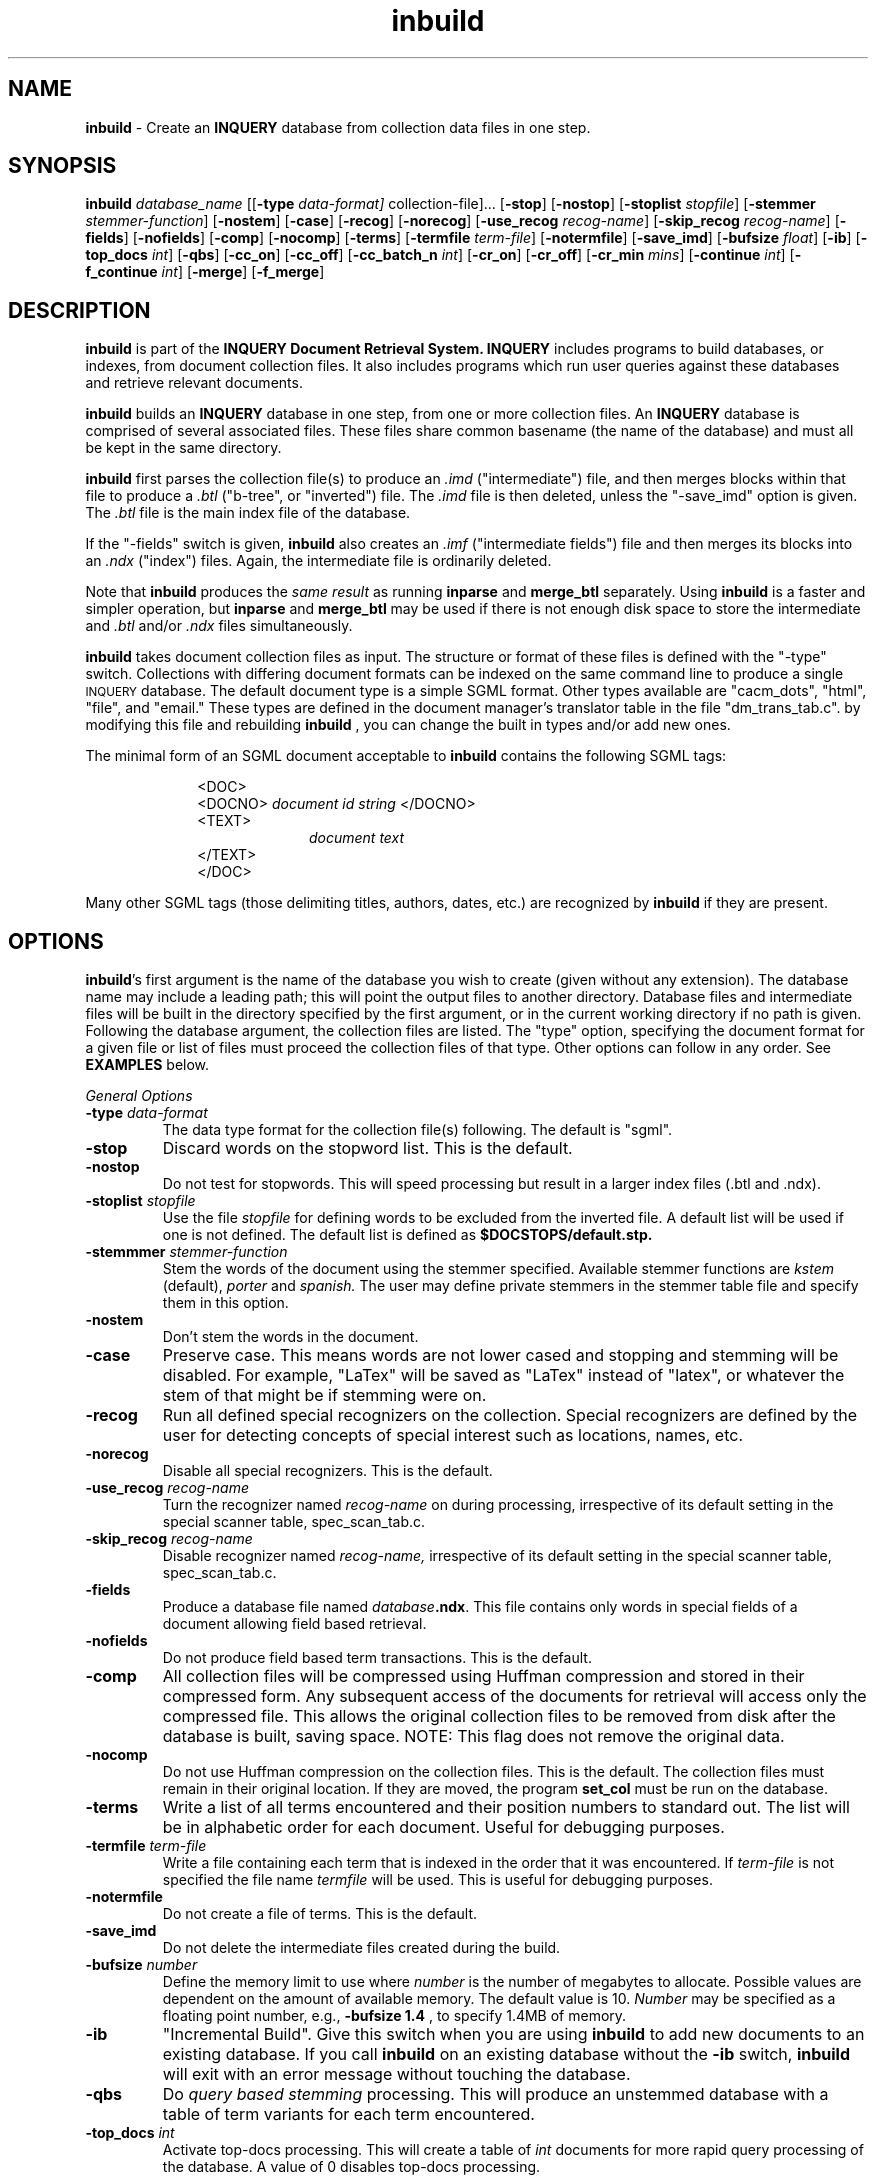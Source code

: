 '\" t
.TH inbuild 1 "31 July 1996" "CIIR, UMass" "INQUERY Document Retrieval System"
.SH NAME
.B inbuild 
- Create an
.B INQUERY
database from collection data files in one step.
.SH SYNOPSIS
.B inbuild 
.I 
database_name
.RB [[ \-type 
.IR data-format] 
collection-file]...
.RB [ \-stop ]
.RB [ \-nostop ]
.RB [ \-stoplist
.IR stopfile ]
.RB [ \-stemmer 
.IR stemmer-function ]
.RB [ \-nostem ]
.RB [ \-case ]
.RB [ \-recog ]
.RB [ \-norecog ]
.RB [ \-use_recog
.IR recog-name ]
.RB [ \-skip_recog
.IR recog-name ]
.RB [ \-fields ]
.RB [ \-nofields ]
.RB [ \-comp ]
.RB [ \-nocomp ]
.RB [ \-terms ]
.RB [ \-termfile
.IR term-file ]
.RB [ \-notermfile ]
.RB [ \-save_imd ]
.RB [ \-bufsize
.IR float ]
.RB [ \-ib ]
.RB [ \-top_docs
.IR int ]
.RB [ \-qbs ]
.RB [ \-cc_on ]
.RB [ \-cc_off ]
.RB [ \-cc_batch_n
.IR int ]
.RB [ \-cr_on ]
.RB [ \-cr_off ]
.RB [ \-cr_min
.IR mins ]
.RB [ \-continue
.IR int ]
.RB [ \-f_continue 
.IR int ]
.RB [ \-merge ]
.RB [ \-f_merge ]

.SH DESCRIPTION 
.B inbuild
is part of the 
.B INQUERY Document Retrieval System. INQUERY
includes programs to build databases, or indexes, from 
document collection files. It also includes programs which run 
user queries against these databases and retrieve relevant 
documents.
.PP
.B inbuild
builds an 
.B INQUERY
database in one step, from one or more collection files.  An
.B INQUERY
database is comprised of several associated files.  These files share 
common basename (the name of the database) and must all be kept in the
same directory.
.PP
.B inbuild
first parses the collection file(s) to produce an
.I .imd 
("intermediate") file, and then merges blocks within that file 
to produce a 
.I .btl 
("b-tree", or "inverted") file.  The 
.I .imd 
file is then deleted, unless the "\-save_imd" option is given.  The
.I .btl 
file is the main index file of the database.  
.PP
If the "\-fields" switch is given, 
.B inbuild
also creates an 
.I .imf
("intermediate fields") file and then merges its blocks into an
.I .ndx
("index") files.  Again, the intermediate file is ordinarily deleted.
.PP
Note that 
.B inbuild
produces the 
.I same result 
as running 
.B inparse
and 
.B merge_btl
separately.  Using
.B inbuild 
is a faster and simpler operation, but 
.B inparse
and 
.B merge_btl
may be used if there is not enough disk space to store the 
intermediate and
.I .btl
and/or
.I .ndx
files simultaneously.
.PP
.BR inbuild 
takes document collection files as input.  The structure or format of 
these files is defined with the "\-type" switch.  Collections with 
differing document formats can be indexed on the same command line
to produce a single
.SM INQUERY
database.  The default document type is a simple SGML format.  Other types 
available are "cacm_dots", "html", "file", and "email."  These types are 
defined in the document manager's translator table in the file "dm_trans_tab.c".
by modifying this file and rebuilding 
.B inbuild
, you can change the built in types and/or add new ones.
.PP
The minimal form of an SGML document acceptable to 
.B inbuild
contains the following SGML tags:
.PP
.RS 1i
<DOC>
.br
<DOCNO> 
.I document id string
</DOCNO>
.br
<TEXT>
.br
.RS 1i
.I
document text
.RE
.br
</TEXT>
.br
</DOC>
.RE
.PP
Many other SGML tags (those delimiting titles, authors, dates, etc.) 
are recognized by
.B inbuild
if they are present.
.SH OPTIONS
.BR inbuild 's
first argument is the name of the database you wish to create (given 
without any extension).  The database name may include a leading path;
this will point the output files to another directory.  Database files and
intermediate files will be built in the directory specified by the
first argument, or in the current working directory if no path is given.
Following the database argument, the collection files are listed.  The 
"type" option, specifying the document format for a given file or list of 
files must proceed the collection files of that type.  Other options can 
follow in any order.  
See
.B EXAMPLES
below.
.PP
.I General Options
.TP
.BI \-type " data-format"
The data type format for the collection file(s) following.
The default is "sgml".
.TP
.B \-stop 
Discard words on the stopword list.  This is the default.
.TP
.B \-nostop
Do not test for stopwords.  This will speed processing
but result in a larger index files (.btl and .ndx).
.TP
.BI \-stoplist " stopfile"
Use the file 
.I stopfile
for defining words to be excluded from the inverted file.  A default
list will be used if one is not defined.  The default list is defined
as 
.BR $DOCSTOPS/default.stp.
.TP
.BI \-stemmmer " stemmer-function"
Stem the words of the document using the stemmer specified.  Available
stemmer functions are
.I kstem
(default),
.I porter
and
.I spanish.
The user may define private stemmers in the stemmer table file and specify 
them in this option.
.TP
.B \-nostem
Don't stem the words in the document.
.TP
.B \-case
Preserve case.  This means words are not lower cased and stopping 
and stemming will be disabled.
For example, "LaTex" will be saved as "LaTex" instead of 
"latex", or whatever the stem of that might be if stemming were on.
.TP
.BI \-recog
Run all defined special recognizers on the collection.
Special recognizers are defined by the user for detecting
concepts of special interest such as locations, names,
etc.
.TP
.B \-norecog
Disable all special recognizers.  This is the default.
.TP
.BI \-use_recog " recog-name"
Turn the recognizer named
.I recog-name
on during processing, irrespective of its default setting
in the special scanner table, spec_scan_tab.c.
.TP
.BI \-skip_recog " recog-name"
Disable recognizer named
.I recog-name,
irrespective of its default setting in the
special scanner table, spec_scan_tab.c.
.TP
.B \-fields
Produce a database file named \fIdatabase\fB.ndx\fR.  This file
contains only words in special fields of a document allowing field
based retrieval.
.TP
.B \-nofields
Do not produce field based term transactions.  This is the
default.
.TP
.B \-comp
All collection files will be compressed using Huffman compression and
stored in their compressed form.  Any subsequent access of the documents
for retrieval will access only the compressed file.
This allows the original collection files to be removed 
from disk after the database is built, saving space.  NOTE: This flag does
not remove the original data.
.TP
.B \-nocomp
Do not use Huffman compression on the collection files.
This is the default.  The collection files must remain in their 
original location.  If they are moved, the program 
.B set_col
must be run on the database.
.TP
.B \-terms
Write a list of all terms encountered and their position numbers to 
standard out.
The list will be in alphabetic order for each document.  Useful for
debugging purposes.
.TP
.BI \-termfile " term-file"
Write a file containing each term that is indexed in the order that
it was encountered.  If
.I term-file
is not specified the file name
.I termfile
will be used.  This is useful for debugging purposes.
.TP
.B \-notermfile
Do not create a file of terms.  This is the default.
.TP
.B \-save_imd
Do not delete the intermediate files created during the build.
.TP
.BI \-bufsize " number"
Define the memory limit to use where
.I number
is the number of megabytes to allocate.  Possible values are
dependent on the amount of available memory.  The default value is
10.
.I Number
may be specified as a floating point number, e.g.,
.BR "\-bufsize 1.4 " ,
to specify 1.4MB of memory.
.TP
.B \-ib
"Incremental Build".  Give this switch when you are using
.B inbuild
to add new documents to an existing database.  If you call 
.B inbuild
on an existing database without the 
.B \-ib
switch,
.B inbuild
will exit with an error message without touching the database. 
.TP
.B \-qbs
Do 
.I query based stemming
processing.  This will produce an unstemmed database with a 
table of term variants for each term encountered.
.TP
.BI \-top_docs " int"
Activate 
top-docs processing.  This will create a table of
.I int
documents for more rapid query processing of the database.  A
value of 0 disables top-docs processing.
.PP
.I Concurrency Control Options
.TP
.B \-cc_on
Provide concurrency control during building of the database.
.TP
.B \-cc_off
Disable concurrency control during building of the database.
This is the default.
.TP
.BI \-cc_batch_n " int"
Pause during processing each
.I int
terms to let other users query the database.  (Concurrency
control must be on.)  Default value is 2000 terms.
.PP
.I Crash Recovery Options
.TP
.B \-cr_on
Turn crash recovery on.
.TP
.B \-cr_off
Turn crash recover off.  This is the default.
.TP
.BI \-cr_min " min"
Stop every
.I min
minutes to do checkpointing of the build when crash
recovery is active.  Default value is 5 minutes.
.TP
.BI \-continue " int"
Continue building the database after a crash has occurred
with crash recovery active.  The
.I int
value will be provided by the 
.I inrecover
program, which must be run immediately after the crash of an inbuild process.
It is possible that no value will be required.
.TP
.BI \-f_continue " int"
Continue building a fields database after a build crash with
crash recovery active.  The proper
.I int
value will be provided by the
.I inrecover
program, which must be run immediately after the crash of an inbuild process.
 It is possible that no value will be required.
.TP
.B \-merge
Start running inbuild at the merge.  Useful if the merge phase
failed for some reason leaving temporary .imd files.
.TP
.B \-f_merge
Start inbuild running at the field merge phase.  Use if the 
fields merge phase failed to complete, leaving temporary .imf files.
.SH FILES
.PP
The output files of
.B inbuild
are:
.PP
.RS
.TS
tab(/);
lB lB
cw(2i) s
lI  l.
File Extension/Description
_
Database Files
_
btl/inverted File
db/data base file used for document retrieval
shd/stopword hashed dictionary
mft/most frequent terms
inf/collection info
ndx/the inverted file for field terms
_
.T&
c s
lI  l.
Intermediate Files
_
imd/intermediate inverted file
map/directory pointers into the imd file
imf/intermediate data for fields
fmp/directory pointers into the imf file
.TE
.RE
.PP
.SH EXAMPLES
.PP
1.  The following command will process the SGML collection,
.BR mycollection.dat ,
creating the database
.IR mydb :
.PP
    %
.B inbuild \ mydb \ sgml.dat
.PP
The database output files will be:
.BR mydb.btl , " mydb.db" , " mydb.shd" ,
.BR mydb.mft " and" " mydb.inf" .
The intermediate files will be deleted after successful
completion.
All output files will be in the current directory since
.B mydb
is specified without a leading path.
.PP
2. The following command builds a database out of two files, one in
the cacm_dots format, the other in email format (the UNIX system
mail format):
.PP
    %
.B inbuild mydb \-type cacm_dots cacm.dat 
.B \-type email mymail.dat
.PP
The output files will be the same as in example 1.
.PP
3.  The following command uses the 
.B \-fields
and 
.B \-stemmer
options and places the output in another directory:
.PP
    %
.B inbuild ../work/db/abc datadir/[xy].dat \-stemmer porter \-fields 
.PP
The database
output files will be:
.BR abc.btl , " abc.db" , " abc.shd" ,
.BR abc.mft , " abc.inf" " and" " abc.ndx" .
All files will be found in
relative directory
.BR ../work/db .
It does not matter that the collections or the final database are not
in the current working directory.
.SH ENVIRONMENT
The following environment variables affect the usage of
.BR inbuild :
.TP
.B INQDATA
Directory holding the file,
.BR us-city ,
which contains a list of cities in the United States.  Used by the
city special scanner.
.TP
.B DOCSTOPS
Directory holding the default stop word file,
.BR default.stp .
.TP
.B STEMDIR
Directory holding the kstem data files.  Necessary when using the 
"\-stemmer kstem" option.
.SH DIAGNOSTICS
Exit status is normally 0.
.SH "BUGS"
Send bug reports to 
.B inquery-bugs@cs.umass.edu
..
.SH SEE ALSO
.BR "inrecover" (1), " inparse" (1), " merge_btl" (1), " inquery" (1)
and
.B sysadmin.doc
in the documentation directory of the
.B INQUERY 
release.
